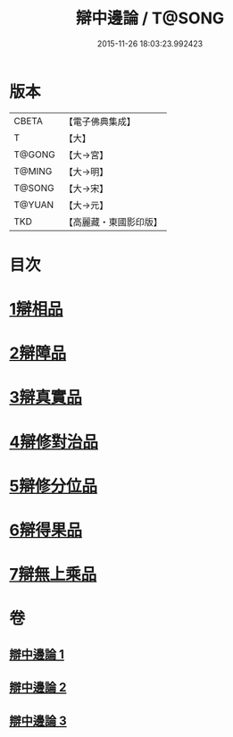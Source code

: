 #+TITLE: 辯中邊論 / T@SONG
#+DATE: 2015-11-26 18:03:23.992423
* 版本
 |     CBETA|【電子佛典集成】|
 |         T|【大】     |
 |    T@GONG|【大→宮】   |
 |    T@MING|【大→明】   |
 |    T@SONG|【大→宋】   |
 |    T@YUAN|【大→元】   |
 |       TKD|【高麗藏・東國影印版】|

* 目次
* [[file:KR6n0072_001.txt::001-0464b7][1辯相品]]
* [[file:KR6n0072_001.txt::0466b23][2辯障品]]
* [[file:KR6n0072_002.txt::002-0468c6][3辯真實品]]
* [[file:KR6n0072_002.txt::0471b8][4辯修對治品]]
* [[file:KR6n0072_002.txt::0472c22][5辯修分位品]]
* [[file:KR6n0072_003.txt::003-0473b6][6辯得果品]]
* [[file:KR6n0072_003.txt::0473c6][7辯無上乘品]]
* 卷
** [[file:KR6n0072_001.txt][辯中邊論 1]]
** [[file:KR6n0072_002.txt][辯中邊論 2]]
** [[file:KR6n0072_003.txt][辯中邊論 3]]
